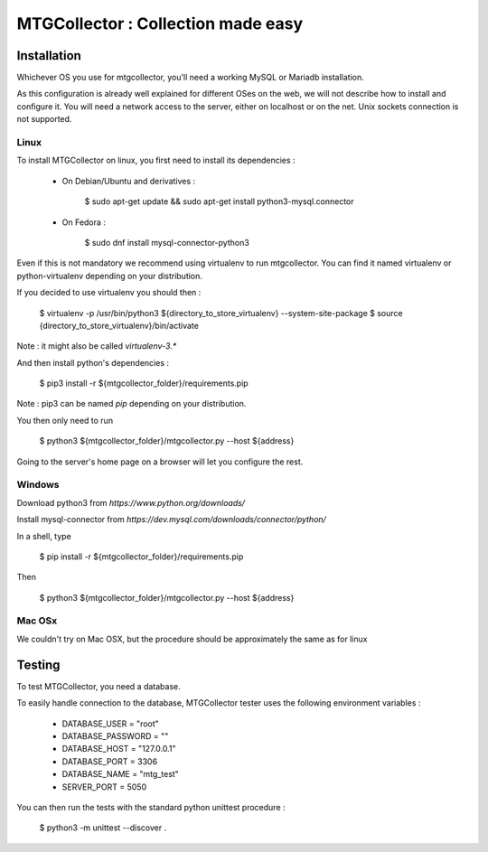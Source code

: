 MTGCollector : Collection made easy
===================================

Installation
------------

Whichever OS you use for mtgcollector, you'll need a working MySQL or Mariadb installation.

As this configuration is already well explained for different OSes on the web, we will not
describe how to install and configure it. You will need a network access to the server,
either on localhost or on the net. Unix sockets connection is not supported.


Linux
^^^^^

To install MTGCollector on linux, you first need to install its dependencies :

    - On Debian/Ubuntu and derivatives :

        $ sudo apt-get update && sudo apt-get install python3-mysql.connector

    - On Fedora :

        $ sudo dnf install mysql-connector-python3


Even if this is not mandatory we recommend using virtualenv to run mtgcollector. You can find it
named virtualenv or python-virtualenv depending on your distribution.

If you decided to use virtualenv you should then :

    $ virtualenv -p /usr/bin/python3 ${directory_to_store_virtualenv} --system-site-package
    $ source {directory_to_store_virtualenv}/bin/activate

Note : it might also be called `virtualenv-3.*`

And then install python's dependencies :

    $ pip3 install -r ${mtgcollector_folder}/requirements.pip

Note : pip3 can be named `pip` depending on your distribution.

You then only need to run

    $ python3 ${mtgcollector_folder}/mtgcollector.py --host ${address}

Going to the server's home page on a browser will let you configure the rest.


Windows
^^^^^^^

Download python3 from `https://www.python.org/downloads/`

Install mysql-connector from `https://dev.mysql.com/downloads/connector/python/`

In a shell, type

    $ pip install -r ${mtgcollector_folder}/requirements.pip

Then

    $ python3 ${mtgcollector_folder}/mtgcollector.py --host ${address}


Mac OSx
^^^^^^^

We couldn't try on Mac OSX, but the procedure should be approximately the same as for linux



Testing
-------

To test MTGCollector, you need a database.

To easily handle connection to the database, MTGCollector tester uses the following environment variables :

    - DATABASE_USER = "root"
    - DATABASE_PASSWORD = ""
    - DATABASE_HOST = "127.0.0.1"
    - DATABASE_PORT = 3306
    - DATABASE_NAME = "mtg_test"
    - SERVER_PORT = 5050

You can then run the tests with the standard python unittest procedure :

    $ python3 -m unittest --discover .

